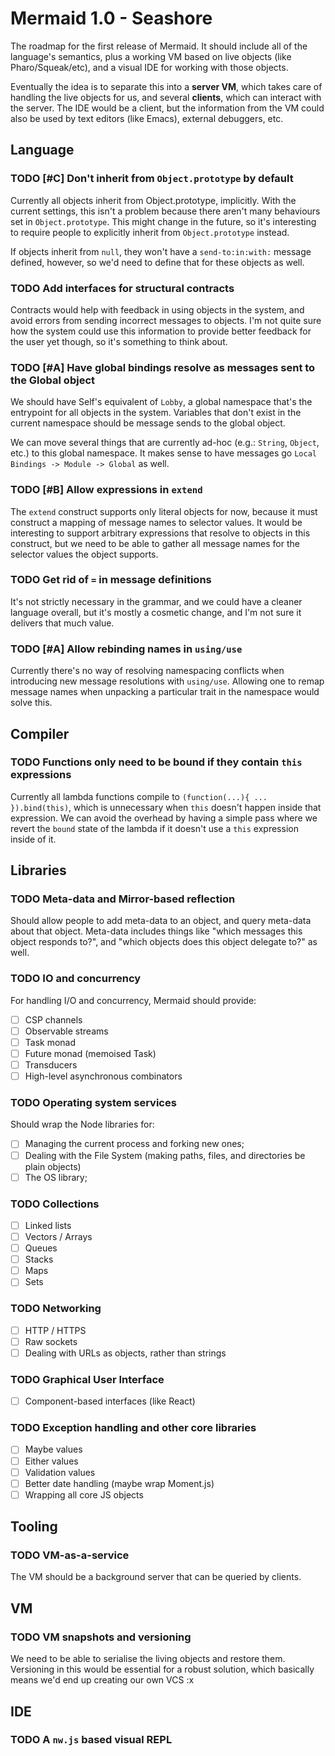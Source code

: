 #+STARTUP: content indent

* Mermaid 1.0 - Seashore

The roadmap for the first release of Mermaid. It should include all of the
language's semantics, plus a working VM based on live objects (like
Pharo/Squeak/etc), and a visual IDE for working with those objects.

Eventually the idea is to separate this into a *server VM*, which takes care of
handling the live objects for us, and several *clients*, which can interact
with the server. The IDE would be a client, but the information from the VM
could also be used by text editors (like Emacs), external debuggers, etc.

** Language
*** TODO [#C] Don't inherit from ~Object.prototype~ by default
Currently all objects inherit from Object.prototype, implicitly. With the
current settings, this isn't a problem because there aren't many behaviours set
in ~Object.prototype~. This might change in the future, so it's interesting to
require people to explicitly inherit from ~Object.prototype~ instead.

If objects inherit from ~null~, they won't have a ~send-to:in:with:~ message
defined, however, so we'd need to define that for these objects as well.

*** TODO Add interfaces for structural contracts
Contracts would help with feedback in using objects in the system, and avoid
errors from sending incorrect messages to objects. I'm not quite sure how the
system could use this information to provide better feedback for the user yet
though, so it's something to think about.

*** TODO [#A] Have global bindings resolve as messages sent to the Global object
We should have Self's equivalent of ~Lobby~, a global namespace that's the
entrypoint for all objects in the system. Variables that don't exist in the
current namespace should be message sends to the global object.

We can move several things that are currently ad-hoc (e.g.: ~String~, ~Object~,
etc.) to this global namespace. It makes sense to have messages go
~Local Bindings -> Module -> Global~ as well.

*** TODO [#B] Allow expressions in ~extend~
The ~extend~ construct supports only literal objects for now, because it must
construct a mapping of message names to selector values. It would be
interesting to support arbitrary expressions that resolve to objects in this
construct, but we need to be able to gather all message names for the selector
values the object supports.

*** TODO Get rid of ~=~ in message definitions
It's not strictly necessary in the grammar, and we could have a cleaner
language overall, but it's mostly a cosmetic change, and I'm not sure it
delivers that much value.

*** TODO [#A] Allow rebinding names in ~using/use~
Currently there's no way of resolving namespacing conflicts when introducing
new message resolutions with ~using/use~. Allowing one to remap message names
when unpacking a particular trait in the namespace would solve this.

** Compiler
*** TODO Functions only need to be bound if they contain ~this~ expressions
Currently all lambda functions compile to ~(function(...){ ... }).bind(this)~,
which is unnecessary when ~this~ doesn't happen inside that expression. We can
avoid the overhead by having a simple pass where we revert the ~bound~ state of
the lambda if it doesn't use a ~this~ expression inside of it.

** Libraries
*** TODO Meta-data and Mirror-based reflection
Should allow people to add meta-data to an object, and query meta-data about
that object. Meta-data includes things like "which messages this object
responds to?", and "which objects does this object delegate to?" as well.
*** TODO IO and concurrency
For handling I/O and concurrency, Mermaid should provide:

- [ ] CSP channels
- [ ] Observable streams
- [ ] Task monad
- [ ] Future monad (memoised Task)
- [ ] Transducers
- [ ] High-level asynchronous combinators
*** TODO Operating system services
Should wrap the Node libraries for:

- [ ] Managing the current process and forking new ones;
- [ ] Dealing with the File System (making paths, files, and directories be plain objects)
- [ ] The OS library;  
*** TODO Collections
- [ ] Linked lists
- [ ] Vectors / Arrays
- [ ] Queues
- [ ] Stacks
- [ ] Maps
- [ ] Sets
*** TODO Networking
- [ ] HTTP / HTTPS
- [ ] Raw sockets
- [ ] Dealing with URLs as objects, rather than strings
*** TODO Graphical User Interface
- [ ] Component-based interfaces (like React)  
*** TODO Exception handling and other core libraries
- [ ] Maybe values
- [ ] Either values
- [ ] Validation values
- [ ] Better date handling (maybe wrap Moment.js)
- [ ] Wrapping all core JS objects
** Tooling
*** TODO VM-as-a-service
The VM should be a background server that can be queried by clients.
** VM
*** TODO VM snapshots and versioning
We need to be able to serialise the living objects and restore them. Versioning
in this would be essential for a robust solution, which basically means we'd
end up creating our own VCS :x
** IDE
*** TODO A ~nw.js~ based visual REPL
